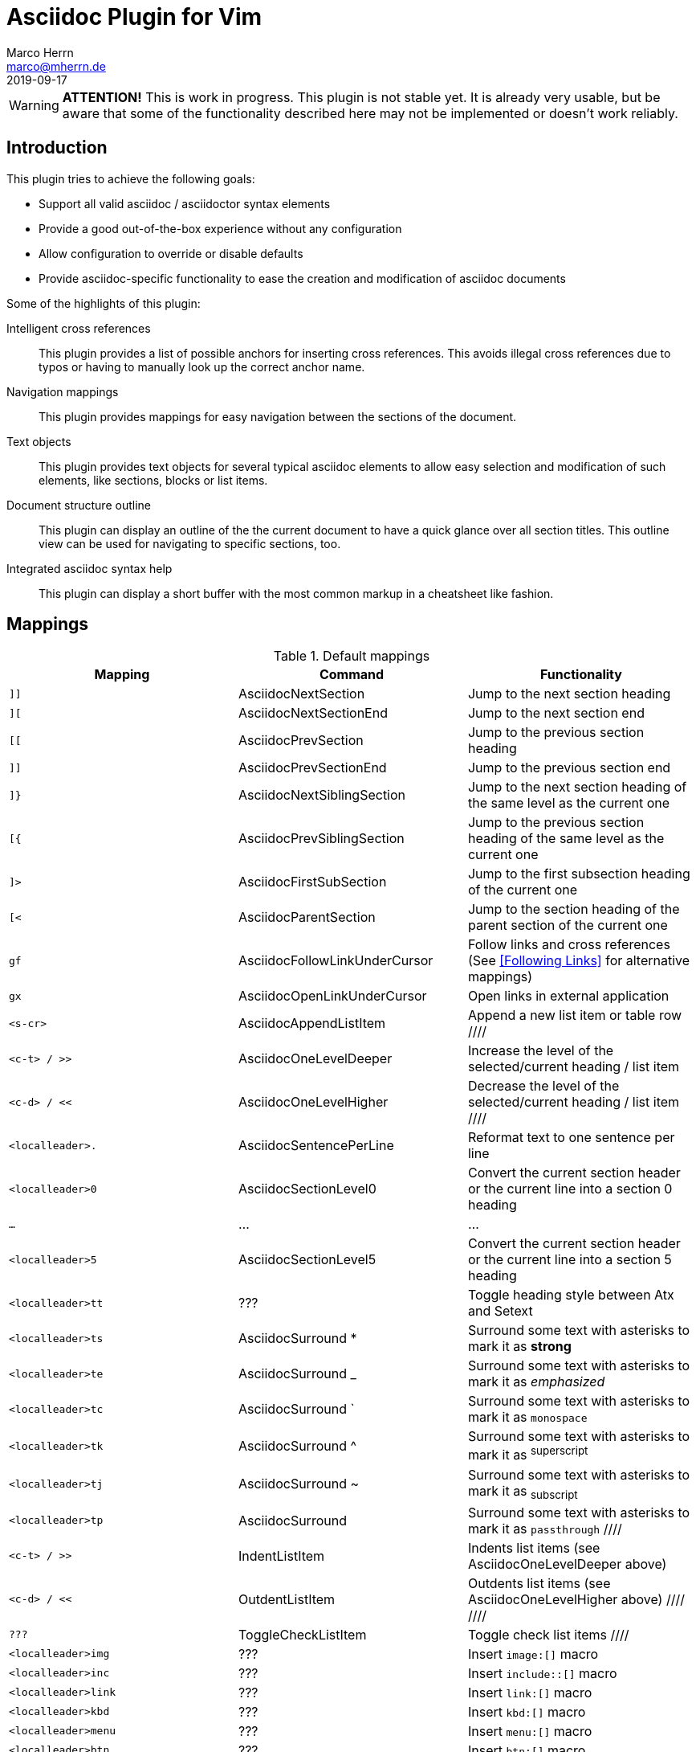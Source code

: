 Asciidoc Plugin for Vim
=======================
Marco Herrn <marco@mherrn.de>
2019-09-17
:experimental:
:too: left
:icons: font

////
// Some abstract describing the project.
////

[WARNING]
--
*ATTENTION!* This is work in progress. This plugin is not stable yet. It is
already very usable, but be aware that some of the functionality described here
may not be implemented or doesn't work reliably.
--

////
Some nice ideas for IDE support of Asciidoc can be found here:
https://discuss.asciidoctor.org/Ideas-for-an-Asciidoctor-Editor-IDE-td3542.html

Especially:
- Change rag of biblio reference (what is in the [[[]]]) and have it
  updated everywhere in the document
- Display all internal xrefs that have no target (why doesn't asciidoctor
  complain about that?)
- Bibliography management (what could that be? Integrate bibtex?)
- Add include / image via file selection dialog
- Command / Map to select possible attributes for a macro (like image
  'align')
  The same would be nice for other elements (tables, etc.)
- A table editor (but how should that work?)
////

// TODO: Command / Map for caption texobject. Then we could 'cic' to edit
// the caption. Maybe use the same to add it (select the place where it
// would appear)?

// TODO: Toggle between inline and block macro (for images, etc.)

Introduction
------------

////
Why this plugin?
What does it provide?
 - syntax highlighting
   handy functions

Short overview of
 - mappings
 - commands
////

This plugin tries to achieve the following goals:

  - Support all valid asciidoc / asciidoctor syntax elements
  - Provide a good out-of-the-box experience without any configuration
  - Allow configuration to override or disable defaults
  - Provide asciidoc-specific functionality to ease the creation and
    modification of asciidoc documents

Some of the highlights of this plugin:

 Intelligent cross references::
   This plugin provides a list of possible anchors for inserting cross
   references. This avoids illegal cross references due to typos or having
   to manually look up the correct anchor name.
 Navigation mappings::
   This plugin provides mappings for easy navigation between the sections
   of the document.
 Text objects::
   This plugin provides text objects for several typical asciidoc elements
   to allow easy selection and modification of such elements, like
   sections, blocks or list items.
 Document structure outline::
   This plugin can display an outline of the the current document to have a
   quick glance over all section titles. This outline view can be used for
   navigating to specific sections, too.
 Integrated asciidoc syntax help::
   This plugin can display a short buffer with the most common markup
   in a cheatsheet like fashion.


// Syntax highlighting?
// Integration with makeprg to fill quickfix list with compilation errors
// or warnings?
// Folding?
// Resemble document structure in this list and let the titles be links to
// the corresponding sections?



Mappings
--------

// TODO: Categorize / Group in "Navigation", "Editing", etc.?
//       Maybe even more
// TODO: Set links to the relevant sections in the asciidoctor user guide
.Default mappings
[cols="m,,", options="header"]
|===
| Mapping                  | Command                       | Functionality

// The following 8 mappings can be prefixed with a count
| ]]                       | AsciidocNextSection           | Jump to the next section heading
| ][                       | AsciidocNextSectionEnd        | Jump to the next section end
| [[                       | AsciidocPrevSection           | Jump to the previous section heading
| ]]                       | AsciidocPrevSectionEnd        | Jump to the previous section end
// TODO: Provide Prev/NextSibling jumps restricted to the curent parent
// section?
| ]}                       | AsciidocNextSiblingSection    | Jump to the next section heading of the same level as the current one
| [{                       | AsciidocPrevSiblingSection    | Jump to the previous section heading of the same level as the current one
| ]>                       | AsciidocFirstSubSection       | Jump to the first subsection heading of the current one
| [<                       | AsciidocParentSection         | Jump to the section heading of the parent section of the current one
// TODO: Die Unterscheidung zwischen gf und gx muss noch gemacht werden
| gf                       | AsciidocFollowLinkUnderCursor | Follow links and cross references (See <<Following Links>> for alternative mappings)
| gx                       | AsciidocOpenLinkUnderCursor   | Open links in external application
| <s-cr>                   | AsciidocAppendListItem        | Append a new list item or table row
////
| <c-t> / >>               | AsciidocOneLevelDeeper        | Increase the level of the selected/current heading / list item
| <c-d> / <<               | AsciidocOneLevelHigher        | Decrease the level of the selected/current heading / list item
////
| <localleader>.           | AsciidocSentencePerLine       | Reformat text to one sentence per line
| <localleader>0           | AsciidocSectionLevel0         | Convert the current section header or the current line into a section 0 heading
| …                        | …                             | …
| <localleader>5           | AsciidocSectionLevel5         | Convert the current section header or the current line into a section 5 heading
| <localleader>tt          | ???                           | Toggle heading style between Atx and Setext
| <localleader>ts          | AsciidocSurround *            | Surround some text with asterisks to mark it as *strong*
| <localleader>te          | AsciidocSurround _            | Surround some text with asterisks to mark it as _emphasized_
| <localleader>tc          | AsciidocSurround `            | Surround some text with asterisks to mark it as `monospace`
| <localleader>tk          | AsciidocSurround ^            | Surround some text with asterisks to mark it as ^superscript^
| <localleader>tj          | AsciidocSurround ~            | Surround some text with asterisks to mark it as ~subscript~
| <localleader>tp          | AsciidocSurround +            | Surround some text with asterisks to mark it as +passthrough+
////
| <c-t> / >>               | IndentListItem                | Indents list items (see AsciidocOneLevelDeeper above)
| <c-d> / <<               | OutdentListItem               | Outdents list items (see AsciidocOneLevelHigher above)
////
////
| ???                      | ToggleCheckListItem           | Toggle check list items
////
| <localleader>img         | ???                           | Insert `image:[]` macro
| <localleader>inc         | ???                           | Insert `include::[]` macro
| <localleader>link        | ???                           | Insert `link:[]` macro
| <localleader>kbd         | ???                           | Insert `kbd:[]` macro
| <localleader>menu        | ???                           | Insert `menu:[]` macro
| <localleader>btn         | ???                           | Insert `btn:[]` macro
| <localleader>code        | ???                           | Insert a code block
| <localleader>comment     | ???                           | Insert a comment block
| <localleader>example     | ???                           | Insert a example block
| <localleader>literal     | ???                           | Insert a literal block
| <localleader>open        | ???                           | Insert a open block
| <localleader>passthrough | ???                           | Insert a passthrough block
| <localleader>quote       | ???                           | Insert a quote block
| <localleader>sidebar     | ???                           | Insert a sidebar block
| <localleader>verse       | ???                           | Insert a verse block
| <localleader>caution     | ???                           | Insert a caution admonition block
| <localleader>important   | ???                           | Insert a important admonition block
| <localleader>note        | ???                           | Insert a note admonition block
| <localleader>tip         | ???                           | Insert a tip admonition block
| <localleader>warning     | ???                           | Insert a warning admonition block
| <localleader>table       | ???                           | Insert a table block
| <localleader>xr          | ??                            | Insert cross reference
|===



Settings
--------

////
What option exist, What do they to?
////

Commands
--------

////
Detailled description of all commands
////

`:ApplyHeadingStyle [style]`::
  `[style]` may be any of `setext`, `atx`, `syncatx` +
  Apply a certain heading style on all section headings in the current buffer.
  If no style is given, use the default style defined in `g:asciidoc_title_style`.


Text Objects
------------

// FIXME: All of these mappings would shadow existing useful text objects.
//        What are good alternatives? Prepending them with <localleader> is _not_ useful
- block
  * ib (in block)
  * ab (a block)
  * Ab (a block)
- table
  * it (in table)
  * at (a table)
  * At (a table)
- section
  * is (inner section)
  * as (a section)
  * As (a section)
- list

Completion
----------

This plugin provides https://vimhelp.org/insert.txt.html#compl-omni[Omni
completion] for entering cross references. At the moment this only completes
section headings in the current file, but will probably be extended to support named
anchors and cross references to other files.

// TODO: Screenshot or screencast

Syntax Highlighting
-------------------

////
More detailed explanation of the syntax highlighting
////

////
FIXME: Syntax highlighting is really extremely slow.
The worst is asciidocLiteralParagraph.
But also asciidocTablePrefix and a few others
////

A good syntax highlighting fulfills two purposes:

- Make the source easier to read by highlighting certain structuring elements
- Give hints about valid syntax elements

Compiler
--------

Folding
-------

Known Shortcomings
------------------

- Imperfect Syntax highlighting
  Due to the bad decision to use the same characters for Setext underlines
  as well as block delimiters and vims restricted syntax highlighting it is
  not always possible to differentiate between Setext section headers and the
  end delimiters of block elements. Therefore some blocks will be incorrectly
  highlighted.
  +
  One of the most prominent problems is that vims syntax files (being regex
  based) do not allow checking the length of the title and the underline. 
  While a difference of more than 1 (or 2 for python asciidoc) clearly is
  not a setex title, vim syntax will still display it as such.
  The only workaround is 
   - removing the empty line before the line that is mistaken for a heading
   - spliting the single line that is mistaken for a heading into multiple
     lines
   - adding an empty line after the last line of a block to avoid mistaking
     it for a heading.
// TODO: Screenshot?

Related Projects
----------------

=== Inspirations

//TODO What is included?
- https://github.com/dahu/vim-asciidoc[dahu/vim-asciidoc]
- https://github.com/jjaderberg/vim-ft-asciidoc[jjaderberg/vim-ft-asciidoc]
- https://github.com/dagwieers/asciidoc-vim[dagwieers/asciidoc-vim]
- https://github.com/habamax/vim-asciidoctor[habamax/vim-sciidoctor]
- https://github.com/plasticboy/vim-markdown[plasticboy/vim-markdown] / https://github.com/gabrielelana/vim-markdown[gabrielelana/vim-markdown / https://github.com/vim-pandoc/vim-pandoc[vim-pandoc/vim-pandoc]

=== Complementary Plugins

////
Inspirations / Integrated projects / Other interesting projects
////

// TODO Write some more about each
- https://github.com/machakann/vim-sandwich[machakann/vim-sandwich] / https://github.com/tpope/vim-surround[tpope/vim-surround]
- https://github.com/godlygeek/tabular[godlygeek/tabular] / https://github.com/junegunn/vim-easy-align[junegunn/vim-easy-align]
- https://github.com/hupfule/tagbar[hupfdule/tagbar] / https://github.com/vim-voom/VOoM[vim-voom/VOoM]
- https://github.com/konfekt/fastfold[konfekt/fastfold]
- https://github.com/hupfdule/compile-on-save.vim[hupfdule/compile-on-save.vim]



